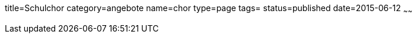 title=Schulchor
category=angebote
name=chor
type=page
tags=
status=published
date=2015-06-12
~~~~~~


